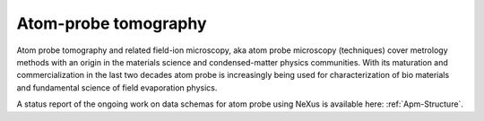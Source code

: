 .. _Apm-Structure-Fairmat:

=====================
Atom-probe tomography
=====================

Atom probe tomography and related field-ion microscopy, aka atom probe microscopy (techniques) cover metrology methods with an origin in the materials science and condensed-matter physics communities. With its maturation and commercialization in the last two decades atom probe is increasingly being used for characterization of bio materials and fundamental science of field evaporation physics.

A status report of the ongoing work on data schemas for atom probe using NeXus is available here: :ref:`Apm-Structure`.
